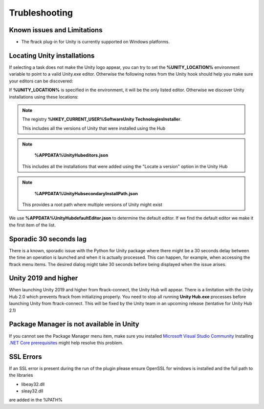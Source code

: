 ..
    :copyright: Copyright (c) 2019 ftrack

.. _trubleshooting:


Trubleshooting
==============

Known issues and Limitations
----------------------------

* The ftrack plug-in for Unity is currently supported on Windows platforms.


Locating Unity installations
----------------------------

If selecting a task does not make the Unity logo appear, you can try to set the 
**%UNITY_LOCATION%** environment variable to point to a valid Unity.exe editor. 
Otherwise the following notes from the Unity hook should help you make sure your 
editors can be discovered:

If **%UNITY_LOCATION%** is specified in the environment, it will be the only 
listed editor. Otherwise we discover Unity installations using these 
locations:

.. note::

    The registry 
    **%HKEY_CURRENT_USER%\Software\Unity Technologies\Installer**.

    This includes all the versions of Unity that were installed using the Hub

.. note::

    **%APPDATA%\UnityHub\editors.json**

   This includes all the installations that were added using the 
   "Locate a version" option in the Unity Hub

.. note::

    **%APPDATA%\UnityHub\secondaryInstallPath.json**

   This provides a root path where multiple versions of Unity might 
   exist
   
We use **%APPDATA%\UnityHub\defaultEditor.json** to determine the default 
editor. If we find the default editor we make it the first item of the 
list. 

Sporadic 30 seconds lag
-----------------------

There is a known, sporadic issue with the Python for Unity package where there
might be a 30 seconds delay between the time an operation is launched and when 
it is actually processed. This can happen, for example, when accessing the ftrack
menu items. The desired dialog might take 30 seconds before being displayed when
the issue arises.

Unity 2019 and higher
---------------------

When launching Unity 2019 and higher from ftrack-connect, the Unity Hub will 
appear. There is a limitation with the Unity Hub 2.0 which prevents ftrack from initializing properly. 
You need to stop all running **Unity Hub.exe** processes before launching Unity from 
ftrack-connect. This will be fixed by the Unity team in an upcoming release 
(tentative for Unity Hub 2.1)

Package Manager is not available in Unity
-----------------------------------------

If you cannot see the Package Manager menu item, make sure you installed 
`Microsoft Visual Studio Community <https://learn.unity.com/tutorial/get-started-with-visual-studio-and-unity>`_
Installing `.NET Core prerequisites <http://go.microsoft.com/fwlink/?LinkID=798306&clcid=0x409>`_
might help resolve this problem.

SSL Errors
----------
If an SSL error is present during the run of the plugin please ensure OpenSSL for windows is installed and the full path to the libraries

* libeay32.dll
* sleay32.dll

are added in the %PATH%